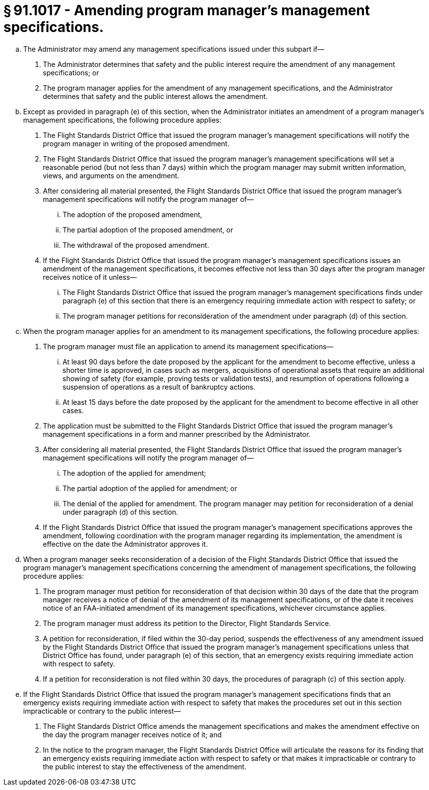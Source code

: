 # § 91.1017 - Amending program manager's management specifications.

[loweralpha]
. The Administrator may amend any management specifications issued under this subpart if—
[arabic]
.. The Administrator determines that safety and the public interest require the amendment of any management specifications; or
.. The program manager applies for the amendment of any management specifications, and the Administrator determines that safety and the public interest allows the amendment.
. Except as provided in paragraph (e) of this section, when the Administrator initiates an amendment of a program manager's management specifications, the following procedure applies:
[arabic]
.. The Flight Standards District Office that issued the program manager's management specifications will notify the program manager in writing of the proposed amendment.
.. The Flight Standards District Office that issued the program manager's management specifications will set a reasonable period (but not less than 7 days) within which the program manager may submit written information, views, and arguments on the amendment.
.. After considering all material presented, the Flight Standards District Office that issued the program manager's management specifications will notify the program manager of—
[lowerroman]
... The adoption of the proposed amendment,
... The partial adoption of the proposed amendment, or
... The withdrawal of the proposed amendment.
.. If the Flight Standards District Office that issued the program manager's management specifications issues an amendment of the management specifications, it becomes effective not less than 30 days after the program manager receives notice of it unless—
[lowerroman]
... The Flight Standards District Office that issued the program manager's management specifications finds under paragraph (e) of this section that there is an emergency requiring immediate action with respect to safety; or
... The program manager petitions for reconsideration of the amendment under paragraph (d) of this section.
. When the program manager applies for an amendment to its management specifications, the following procedure applies:
[arabic]
.. The program manager must file an application to amend its management specifications—
[lowerroman]
... At least 90 days before the date proposed by the applicant for the amendment to become effective, unless a shorter time is approved, in cases such as mergers, acquisitions of operational assets that require an additional showing of safety (for example, proving tests or validation tests), and resumption of operations following a suspension of operations as a result of bankruptcy actions.
... At least 15 days before the date proposed by the applicant for the amendment to become effective in all other cases.
.. The application must be submitted to the Flight Standards District Office that issued the program manager's management specifications in a form and manner prescribed by the Administrator.
.. After considering all material presented, the Flight Standards District Office that issued the program manager's management specifications will notify the program manager of—
[lowerroman]
... The adoption of the applied for amendment;
... The partial adoption of the applied for amendment; or
... The denial of the applied for amendment. The program manager may petition for reconsideration of a denial under paragraph (d) of this section.
.. If the Flight Standards District Office that issued the program manager's management specifications approves the amendment, following coordination with the program manager regarding its implementation, the amendment is effective on the date the Administrator approves it.
. When a program manager seeks reconsideration of a decision of the Flight Standards District Office that issued the program manager's management specifications concerning the amendment of management specifications, the following procedure applies:
[arabic]
.. The program manager must petition for reconsideration of that decision within 30 days of the date that the program manager receives a notice of denial of the amendment of its management specifications, or of the date it receives notice of an FAA-initiated amendment of its management specifications, whichever circumstance applies.
.. The program manager must address its petition to the Director, Flight Standards Service.
.. A petition for reconsideration, if filed within the 30-day period, suspends the effectiveness of any amendment issued by the Flight Standards District Office that issued the program manager's management specifications unless that District Office has found, under paragraph (e) of this section, that an emergency exists requiring immediate action with respect to safety.
.. If a petition for reconsideration is not filed within 30 days, the procedures of paragraph (c) of this section apply.
. If the Flight Standards District Office that issued the program manager's management specifications finds that an emergency exists requiring immediate action with respect to safety that makes the procedures set out in this section impracticable or contrary to the public interest—
[arabic]
.. The Flight Standards District Office amends the management specifications and makes the amendment effective on the day the program manager receives notice of it; and
.. In the notice to the program manager, the Flight Standards District Office will articulate the reasons for its finding that an emergency exists requiring immediate action with respect to safety or that makes it impracticable or contrary to the public interest to stay the effectiveness of the amendment.

